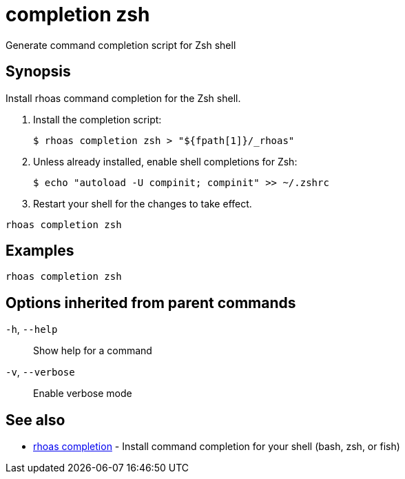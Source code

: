 ifdef::env-github,env-browser[:context: cmd]
[id='ref-completion-zsh_{context}']
= completion zsh

[role="_abstract"]
Generate command completion script for Zsh shell

[discrete]
== Synopsis

Install rhoas command completion  for the Zsh shell.

1. Install the completion script:

   $ rhoas completion zsh > "${fpath[1]}/_rhoas"

2. Unless already installed, enable shell completions for Zsh:

   $ echo "autoload -U compinit; compinit" >> ~/.zshrc

3. Restart your shell for the changes to take effect.


....
rhoas completion zsh
....

[discrete]
== Examples

....
rhoas completion zsh

....

[discrete]
== Options inherited from parent commands

  `-h`, `--help`::      Show help for a command
  `-v`, `--verbose`::   Enable verbose mode

[discrete]
== See also


 
* link:{path}#ref-rhoas-completion_{context}[rhoas completion]	 - Install command completion for your shell (bash, zsh, or fish)

